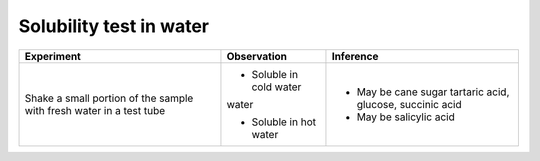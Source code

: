 
------------------------
Solubility test in water
------------------------

+-------------------------+-------------------------+----------------------+
|      Experiment         |     Observation         |    Inference         |
+=========================+=========================+======================+
| Shake a small portion   | - Soluble in cold water | - May be cane sugar  |
| of the sample with      | water                   |   tartaric acid,     |
| fresh water in a test   |                         |   glucose, succinic  |
| tube                    |                         |   acid               |
|                         | - Soluble in hot water  | - May be salicylic   |
|                         |                         |   acid               |
+-------------------------+-------------------------+----------------------+

